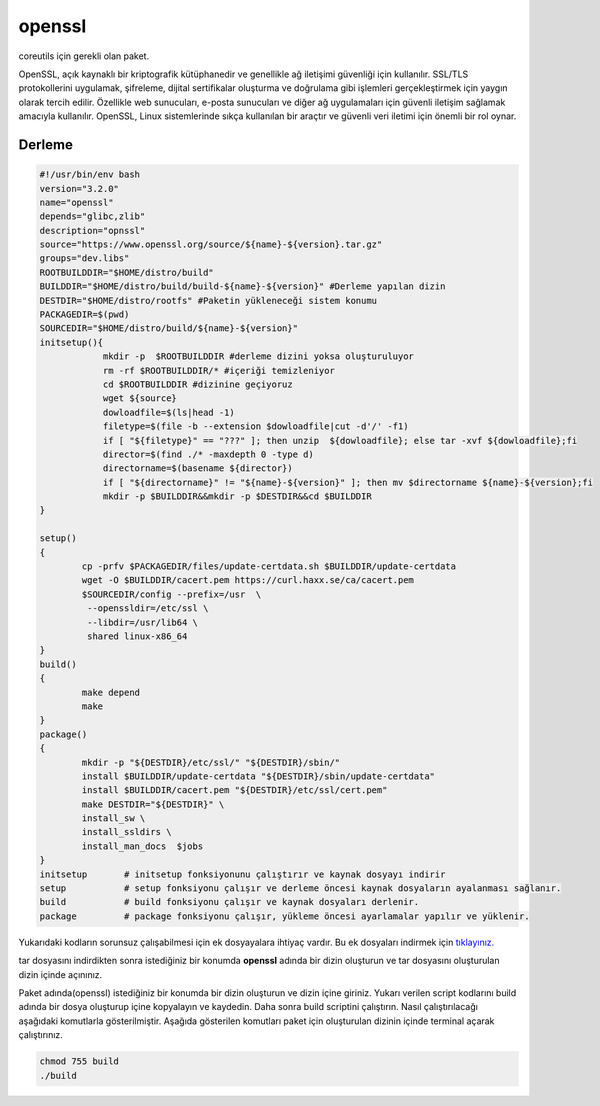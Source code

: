 openssl
+++++++

coreutils için gerekli olan paket.

OpenSSL, açık kaynaklı bir kriptografik kütüphanedir ve genellikle ağ iletişimi güvenliği için kullanılır. SSL/TLS protokollerini uygulamak, şifreleme, dijital sertifikalar oluşturma ve doğrulama gibi işlemleri gerçekleştirmek için yaygın olarak tercih edilir. Özellikle web sunucuları, e-posta sunucuları ve diğer ağ uygulamaları için güvenli iletişim sağlamak amacıyla kullanılır. OpenSSL, Linux sistemlerinde sıkça kullanılan bir araçtır ve güvenli veri iletimi için önemli bir rol oynar.

Derleme
--------

.. code-block:: shell
	
	#!/usr/bin/env bash
	version="3.2.0"
	name="openssl"
	depends="glibc,zlib"
	description="opnssl"
	source="https://www.openssl.org/source/${name}-${version}.tar.gz"
	groups="dev.libs"
	ROOTBUILDDIR="$HOME/distro/build"
	BUILDDIR="$HOME/distro/build/build-${name}-${version}" #Derleme yapılan dizin
	DESTDIR="$HOME/distro/rootfs" #Paketin yükleneceği sistem konumu
	PACKAGEDIR=$(pwd)
	SOURCEDIR="$HOME/distro/build/${name}-${version}"
	initsetup(){
		    mkdir -p  $ROOTBUILDDIR #derleme dizini yoksa oluşturuluyor
		    rm -rf $ROOTBUILDDIR/* #içeriği temizleniyor
		    cd $ROOTBUILDDIR #dizinine geçiyoruz
		    wget ${source}
		    dowloadfile=$(ls|head -1)
		    filetype=$(file -b --extension $dowloadfile|cut -d'/' -f1)
		    if [ "${filetype}" == "???" ]; then unzip  ${dowloadfile}; else tar -xvf ${dowloadfile};fi
		    director=$(find ./* -maxdepth 0 -type d)
		    directorname=$(basename ${director})
		    if [ "${directorname}" != "${name}-${version}" ]; then mv $directorname ${name}-${version};fi
		    mkdir -p $BUILDDIR&&mkdir -p $DESTDIR&&cd $BUILDDIR
	}

	setup()
	{
		cp -prfv $PACKAGEDIR/files/update-certdata.sh $BUILDDIR/update-certdata
		wget -O $BUILDDIR/cacert.pem https://curl.haxx.se/ca/cacert.pem
		$SOURCEDIR/config --prefix=/usr  \
		 --openssldir=/etc/ssl \
		 --libdir=/usr/lib64 \
		 shared linux-x86_64
	}
	build()
	{
		make depend
		make
	}
	package()
	{
		mkdir -p "${DESTDIR}/etc/ssl/" "${DESTDIR}/sbin/"
		install $BUILDDIR/update-certdata "${DESTDIR}/sbin/update-certdata"
		install $BUILDDIR/cacert.pem "${DESTDIR}/etc/ssl/cert.pem"
		make DESTDIR="${DESTDIR}" \
		install_sw \
		install_ssldirs \
		install_man_docs  $jobs
	}
	initsetup       # initsetup fonksiyonunu çalıştırır ve kaynak dosyayı indirir
	setup           # setup fonksiyonu çalışır ve derleme öncesi kaynak dosyaların ayalanması sağlanır.
	build           # build fonksiyonu çalışır ve kaynak dosyaları derlenir.
	package         # package fonksiyonu çalışır, yükleme öncesi ayarlamalar yapılır ve yüklenir.

Yukarıdaki kodların sorunsuz çalışabilmesi için ek dosyayalara ihtiyaç vardır. Bu ek dosyaları indirmek için `tıklayınız. <https://kendilinuxunuyap.github.io/_static/files/openssl/files.tar>`_

tar dosyasını indirdikten sonra istediğiniz bir konumda **openssl** adında bir dizin oluşturun ve tar dosyasını oluşturulan dizin içinde açınınız.

Paket adında(openssl) istediğiniz bir konumda bir dizin oluşturun ve dizin içine giriniz. Yukarı verilen script kodlarını build adında bir dosya oluşturup içine kopyalayın ve kaydedin. Daha sonra build scriptini çalıştırın. Nasıl çalıştırılacağı aşağıdaki komutlarla gösterilmiştir. Aşağıda gösterilen komutları paket için oluşturulan dizinin içinde terminal açarak çalıştırınız.


.. code-block:: shell
	
	chmod 755 build
	./build
  
.. raw:: pdf

   PageBreak



